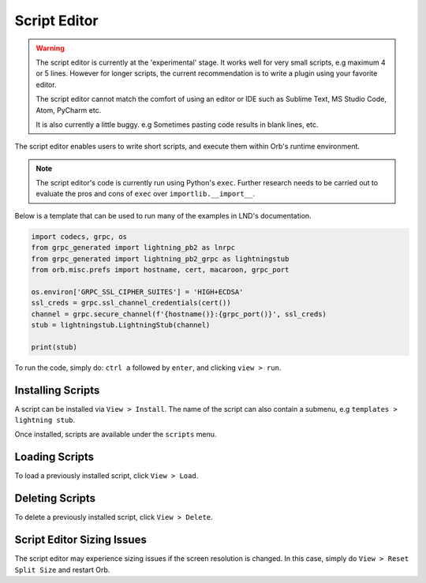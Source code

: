 Script Editor
=============

.. warning::

    The script editor is currently at the 'experimental' stage. It works well for very small scripts, e.g maximum 4 or 5 lines. However for longer scripts, the current recommendation is to write a plugin using your favorite editor.

    The script editor cannot match the comfort of using an editor or IDE such as Sublime Text, MS Studio Code, Atom, PyCharm etc.

    It is also currently a little buggy. e.g Sometimes pasting code results in blank lines, etc.

.. image:: script_editor.png
   :align: center


The script editor enables users to write short scripts, and execute them within Orb's runtime environment.

.. note::

    The script editor's code is currently run using Python's ``exec``. Further research needs to be carried out to evaluate the pros and cons of ``exec`` over ``importlib.__import__``.

Below is a template that can be used to run many of the examples in LND's documentation.

.. code:: python

    import codecs, grpc, os
    from grpc_generated import lightning_pb2 as lnrpc
    from grpc_generated import lightning_pb2_grpc as lightningstub
    from orb.misc.prefs import hostname, cert, macaroon, grpc_port

    os.environ['GRPC_SSL_CIPHER_SUITES'] = 'HIGH+ECDSA'
    ssl_creds = grpc.ssl_channel_credentials(cert())
    channel = grpc.secure_channel(f'{hostname()}:{grpc_port()}', ssl_creds)
    stub = lightningstub.LightningStub(channel)

    print(stub)

To run the code, simply do: ``ctrl a`` followed by ``enter``, and clicking ``view > run``.

Installing Scripts
------------------

A script can be installed via ``View > Install``. The name of the script can also contain a submenu, e.g ``templates > lightning stub``.

Once installed, scripts are available under the ``scripts`` menu.

Loading Scripts
---------------

To load a previously installed script, click ``View > Load``.

Deleting Scripts
----------------

To delete a previously installed script, click ``View > Delete``.

Script Editor Sizing Issues
---------------------------

The script editor may experience sizing issues if the screen resolution is changed. In this case, simply do ``View > Reset Split Size`` and restart Orb.
